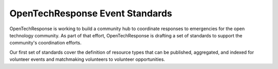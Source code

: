 OpenTechResponse Event Standards
================================

OpenTechResponse is working to build a community hub to coordinate responses to
emergencies for the open technology community.  As part of that effort, OpenTechResponse
is drafting a set of standards to support the community's coordination efforts.

Our first set of standards cover the definition of resource types that can be published,
aggregated, and indexed for volunteer events and matchmaking volunteers to volunteer
opportunities.
